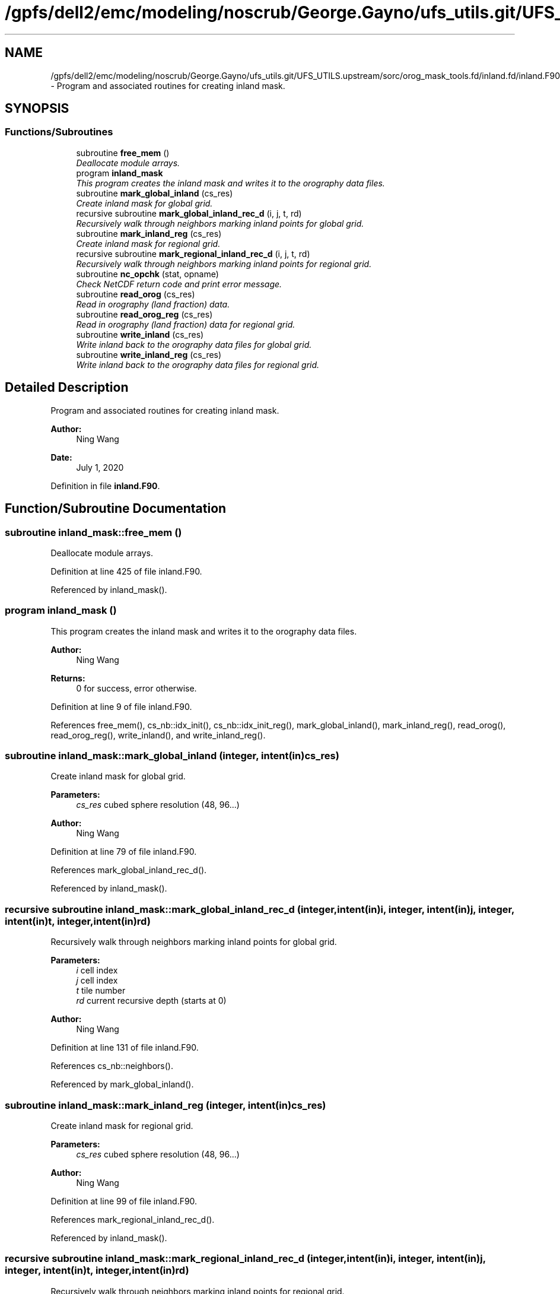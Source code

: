 .TH "/gpfs/dell2/emc/modeling/noscrub/George.Gayno/ufs_utils.git/UFS_UTILS.upstream/sorc/orog_mask_tools.fd/inland.fd/inland.F90" 3 "Mon May 2 2022" "Version 1.5.0" "orog_mask_tools" \" -*- nroff -*-
.ad l
.nh
.SH NAME
/gpfs/dell2/emc/modeling/noscrub/George.Gayno/ufs_utils.git/UFS_UTILS.upstream/sorc/orog_mask_tools.fd/inland.fd/inland.F90 \- 
Program and associated routines for creating inland mask\&.  

.SH SYNOPSIS
.br
.PP
.SS "Functions/Subroutines"

.in +1c
.ti -1c
.RI "subroutine \fBfree_mem\fP ()"
.br
.RI "\fIDeallocate module arrays\&. \fP"
.ti -1c
.RI "program \fBinland_mask\fP"
.br
.RI "\fIThis program creates the inland mask and writes it to the orography data files\&. \fP"
.ti -1c
.RI "subroutine \fBmark_global_inland\fP (cs_res)"
.br
.RI "\fICreate inland mask for global grid\&. \fP"
.ti -1c
.RI "recursive subroutine \fBmark_global_inland_rec_d\fP (i, j, t, rd)"
.br
.RI "\fIRecursively walk through neighbors marking inland points for global grid\&. \fP"
.ti -1c
.RI "subroutine \fBmark_inland_reg\fP (cs_res)"
.br
.RI "\fICreate inland mask for regional grid\&. \fP"
.ti -1c
.RI "recursive subroutine \fBmark_regional_inland_rec_d\fP (i, j, t, rd)"
.br
.RI "\fIRecursively walk through neighbors marking inland points for regional grid\&. \fP"
.ti -1c
.RI "subroutine \fBnc_opchk\fP (stat, opname)"
.br
.RI "\fICheck NetCDF return code and print error message\&. \fP"
.ti -1c
.RI "subroutine \fBread_orog\fP (cs_res)"
.br
.RI "\fIRead in orography (land fraction) data\&. \fP"
.ti -1c
.RI "subroutine \fBread_orog_reg\fP (cs_res)"
.br
.RI "\fIRead in orography (land fraction) data for regional grid\&. \fP"
.ti -1c
.RI "subroutine \fBwrite_inland\fP (cs_res)"
.br
.RI "\fIWrite inland back to the orography data files for global grid\&. \fP"
.ti -1c
.RI "subroutine \fBwrite_inland_reg\fP (cs_res)"
.br
.RI "\fIWrite inland back to the orography data files for regional grid\&. \fP"
.in -1c
.SH "Detailed Description"
.PP 
Program and associated routines for creating inland mask\&. 


.PP
\fBAuthor:\fP
.RS 4
Ning Wang 
.RE
.PP
\fBDate:\fP
.RS 4
July 1, 2020 
.RE
.PP

.PP
Definition in file \fBinland\&.F90\fP\&.
.SH "Function/Subroutine Documentation"
.PP 
.SS "subroutine inland_mask::free_mem ()"

.PP
Deallocate module arrays\&. 
.PP
Definition at line 425 of file inland\&.F90\&.
.PP
Referenced by inland_mask()\&.
.SS "program inland_mask ()"

.PP
This program creates the inland mask and writes it to the orography data files\&. 
.PP
\fBAuthor:\fP
.RS 4
Ning Wang 
.RE
.PP
\fBReturns:\fP
.RS 4
0 for success, error otherwise\&. 
.RE
.PP

.PP
Definition at line 9 of file inland\&.F90\&.
.PP
References free_mem(), cs_nb::idx_init(), cs_nb::idx_init_reg(), mark_global_inland(), mark_inland_reg(), read_orog(), read_orog_reg(), write_inland(), and write_inland_reg()\&.
.SS "subroutine inland_mask::mark_global_inland (integer, intent(in)cs_res)"

.PP
Create inland mask for global grid\&. 
.PP
\fBParameters:\fP
.RS 4
\fIcs_res\fP cubed sphere resolution (48, 96\&.\&.\&.)
.RE
.PP
\fBAuthor:\fP
.RS 4
Ning Wang 
.RE
.PP

.PP
Definition at line 79 of file inland\&.F90\&.
.PP
References mark_global_inland_rec_d()\&.
.PP
Referenced by inland_mask()\&.
.SS "recursive subroutine inland_mask::mark_global_inland_rec_d (integer, intent(in)i, integer, intent(in)j, integer, intent(in)t, integer, intent(in)rd)"

.PP
Recursively walk through neighbors marking inland points for global grid\&. 
.PP
\fBParameters:\fP
.RS 4
\fIi\fP cell index 
.br
\fIj\fP cell index 
.br
\fIt\fP tile number 
.br
\fIrd\fP current recursive depth (starts at 0)
.RE
.PP
\fBAuthor:\fP
.RS 4
Ning Wang 
.RE
.PP

.PP
Definition at line 131 of file inland\&.F90\&.
.PP
References cs_nb::neighbors()\&.
.PP
Referenced by mark_global_inland()\&.
.SS "subroutine inland_mask::mark_inland_reg (integer, intent(in)cs_res)"

.PP
Create inland mask for regional grid\&. 
.PP
\fBParameters:\fP
.RS 4
\fIcs_res\fP cubed sphere resolution (48, 96\&.\&.\&.)
.RE
.PP
\fBAuthor:\fP
.RS 4
Ning Wang 
.RE
.PP

.PP
Definition at line 99 of file inland\&.F90\&.
.PP
References mark_regional_inland_rec_d()\&.
.PP
Referenced by inland_mask()\&.
.SS "recursive subroutine inland_mask::mark_regional_inland_rec_d (integer, intent(in)i, integer, intent(in)j, integer, intent(in)t, integer, intent(in)rd)"

.PP
Recursively walk through neighbors marking inland points for regional grid\&. 
.PP
\fBParameters:\fP
.RS 4
\fIi\fP cell index 
.br
\fIj\fP cell index 
.br
\fIt\fP tile face 
.br
\fIrd\fP current recursive depth (starts at 0)
.RE
.PP
\fBAuthor:\fP
.RS 4
Ning Wang 
.RE
.PP

.PP
Definition at line 168 of file inland\&.F90\&.
.PP
References cs_nb::neighbors_reg()\&.
.PP
Referenced by mark_inland_reg()\&.
.SS "subroutine inland_mask::nc_opchk (integerstat, character(len=*)opname)"

.PP
Check NetCDF return code and print error message\&. 
.PP
\fBParameters:\fP
.RS 4
\fIstat\fP status code returned from NetCDF 
.br
\fIopname\fP description of NetCDF operation called
.RE
.PP
\fBAuthor:\fP
.RS 4
Ning Wang 
.RE
.PP

.PP
Definition at line 437 of file inland\&.F90\&.
.PP
Referenced by read_cubed_sphere_grid(), read_cubed_sphere_reg_grid(), read_orog(), read_orog_reg(), write_inland(), write_inland_reg(), write_lakedata_to_orodata(), and write_reg_lakedata_to_orodata()\&.
.SS "subroutine inland_mask::read_orog (integer, intent(in)cs_res)"

.PP
Read in orography (land fraction) data\&. 
.PP
\fBParameters:\fP
.RS 4
\fIcs_res\fP cubed sphere resolution (48, 96\&.\&.\&.)
.RE
.PP
\fBAuthor:\fP
.RS 4
Ning Wang 
.RE
.PP

.PP
Definition at line 202 of file inland\&.F90\&.
.PP
References nc_opchk()\&.
.PP
Referenced by inland_mask()\&.
.SS "subroutine inland_mask::read_orog_reg (integer, intent(in)cs_res)"

.PP
Read in orography (land fraction) data for regional grid\&. 
.PP
\fBParameters:\fP
.RS 4
\fIcs_res\fP cubed sphere resolution (48, 96\&.\&.\&.)
.RE
.PP
\fBAuthor:\fP
.RS 4
Ning Wang 
.RE
.PP

.PP
Definition at line 248 of file inland\&.F90\&.
.PP
References nc_opchk()\&.
.PP
Referenced by inland_mask()\&.
.SS "subroutine inland_mask::write_inland (integer, intent(in)cs_res)"

.PP
Write inland back to the orography data files for global grid\&. 
.PP
\fBParameters:\fP
.RS 4
\fIcs_res\fP cubed sphere resolution (48, 96\&.\&.\&.)
.RE
.PP
\fBAuthor:\fP
.RS 4
Ning Wang 
.RE
.PP

.PP
Definition at line 300 of file inland\&.F90\&.
.PP
References nc_opchk()\&.
.PP
Referenced by inland_mask()\&.
.SS "subroutine inland_mask::write_inland_reg (integer, intent(in)cs_res)"

.PP
Write inland back to the orography data files for regional grid\&. 
.PP
\fBParameters:\fP
.RS 4
\fIcs_res\fP cubed sphere resolution (48, 96\&.\&.\&.)
.RE
.PP
\fBAuthor:\fP
.RS 4
Ning Wang 
.RE
.PP

.PP
Definition at line 362 of file inland\&.F90\&.
.PP
References nc_opchk()\&.
.PP
Referenced by inland_mask()\&.
.SH "Author"
.PP 
Generated automatically by Doxygen for orog_mask_tools from the source code\&.
